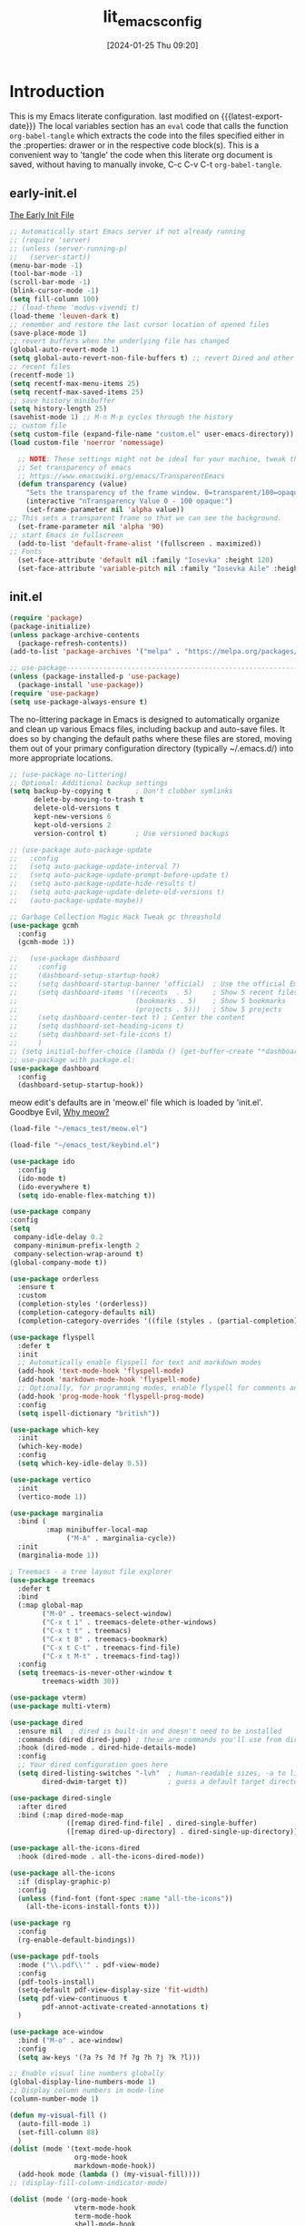#+title:      lit_emacs_config
#+date:       [2024-01-25 Thu 09:20]
#+filetags:   :emacs:
#+identifier: 20240125T092048
#+STARTUP: content indent
#+MACRO: latest-export-date (eval (format-time-string "%F %T %z"))

* Introduction
  This is my Emacs literate configuration. last modified on {{{latest-export-date}}}
  The local variables section has an =eval= code that calls the function
  =org-babel-tangle= which extracts the code into the files specified
  either in the :properties: drawer or in the respective code
  block(s). This is a convenient way to 'tangle' the code when this
  literate org document is saved, without having to manually invoke,
  C-c C-v C-t =org-babel-tangle=.
** early-init.el
:PROPERTIES:
:HEADER-ARGS:emacs-lisp: :tangle ~/emacs_test/early-init.el
:END:

[[https://www.gnu.org/software/emacs/manual/html_node/emacs/Early-Init-File.html][The Early Init File]] 

#+NAME: first-block
#+begin_src emacs-lisp
  ;; Automatically start Emacs server if not already running
  ;; (require 'server)
  ;; (unless (server-running-p)
  ;;   (server-start))
  (menu-bar-mode -1)
  (tool-bar-mode -1)
  (scroll-bar-mode -1)
  (blink-cursor-mode -1)
  (setq fill-column 100)
  ;; (load-theme 'modus-vivendi t)
  (load-theme 'leuven-dark t)
  ;; remember and restore the last cursor location of opened files
  (save-place-mode 1)
  ;; revert buffers when the underlying file has changed
  (global-auto-revert-mode 1)
  (setq global-auto-revert-non-file-buffers t) ;; revert Dired and other buffers
  ;; recent files
  (recentf-mode 1)
  (setq recentf-max-menu-items 25)
  (setq recentf-max-saved-items 25)
  ;; save history minibuffer
  (setq history-length 25)
  (savehist-mode 1) ;; M-n M-p cycles through the history
  ;; custom file 
  (setq custom-file (expand-file-name "custom.el" user-emacs-directory))
  (load custom-file 'noerror 'nomessage)
#+end_src

#+NAME: font and frame
#+begin_src emacs-lisp
    ;; NOTE: These settings might not be ideal for your machine, tweak them as needed!
    ;; Set transparency of emacs
    ;; https://www.emacswiki.org/emacs/TransparentEmacs
    (defun transparency (value)
      "Sets the transparency of the frame window. 0=transparent/100=opaque"
      (interactive "nTransparency Value 0 - 100 opaque:")
      (set-frame-parameter nil 'alpha value))
  ;; This sets a transparent frame so that we can see the background. 
    (set-frame-parameter nil 'alpha '90)
  ;; start Emacs in fullscreen 
    (add-to-list 'default-frame-alist '(fullscreen . maximized))
  ;; Fonts 
    (set-face-attribute 'default nil :family "Iosevka" :height 120)
    (set-face-attribute 'variable-pitch nil :family "Iosevka Aile" :height 120)
#+end_src
** init.el
:PROPERTIES:
:HEADER-ARGS:emacs-lisp: :tangle ~/emacs_test/init.el
:END:

#+NAME: package
#+begin_src emacs-lisp
  (require 'package)
  (package-initialize)
  (unless package-archive-contents
    (package-refresh-contents))
  (add-to-list 'package-archives '("melpa" . "https://melpa.org/packages/") t)

  ;; use-package------------------------------------------------------------------
  (unless (package-installed-p 'use-package)
    (package-install 'use-package))
  (require 'use-package)
  (setq use-package-always-ensure t)
#+end_src

The no-littering package in Emacs is designed to automatically
organize and clean up various Emacs files, including backup and
auto-save files. It does so by changing the default paths where these
files are stored, moving them out of your primary configuration
directory (typically ~/.emacs.d/) into more appropriate locations.
#+NAME: housekeeping
#+begin_src emacs-lisp
  ;; (use-package no-littering)
  ;; Optional: Additional backup settings
  (setq backup-by-copying t      ; Don't clobber symlinks
        delete-by-moving-to-trash t
        delete-old-versions t
        kept-new-versions 6
        kept-old-versions 2
        version-control t)       ; Use versioned backups

  ;; (use-package auto-package-update
  ;;   :config
  ;;   (setq auto-package-update-interval 7)
  ;;   (setq auto-package-update-prompt-before-update t)
  ;;   (setq auto-package-update-hide-results t)
  ;;   (setq auto-package-update-delete-old-versions t)
  ;;   (auto-package-update-maybe))

  ;; Garbage Collection Magic Hack Tweak gc threashold
  (use-package gcmh
    :config
    (gcmh-mode 1))
#+end_src

#+NAME: dashboard
#+begin_src emacs-lisp
  ;;   (use-package dashboard
  ;;     :config
  ;;     (dashboard-setup-startup-hook)
  ;;     (setq dashboard-startup-banner 'official)  ; Use the official Emacs logo as banner
  ;;     (setq dashboard-items '((recents  . 5)     ; Show 5 recent files
  ;;                             (bookmarks . 5)    ; Show 5 bookmarks
  ;;                             (projects . 5)))   ; Show 5 projects
  ;;     (setq dashboard-center-text t) ; Center the content
  ;;     (setq dashboard-set-heading-icons t)
  ;;     (setq dashboard-set-file-icons t)
  ;;     )
  ;; (setq initial-buffer-choice (lambda () (get-buffer-create "*dashboard*")))
  ;; use-package with package.el:
  (use-package dashboard
    :config
    (dashboard-setup-startup-hook))
#+end_src

meow edit's defaults are in 'meow.el' file which is loaded by
'init.el'. Goodbye Evil, [[https://esrh.me/posts/2021-12-18-switching-to-meow.html][Why meow?]]
#+NAME: meow
#+begin_src emacs-lisp
  (load-file "~/emacs_test/meow.el")
#+end_src

#+NAME: custom keymaps
#+begin_src emacs-lisp
  (load-file "~/emacs_test/keybind.el")
#+end_src

#+NAME: ido
#+begin_src emacs-lisp
  (use-package ido
    :config
    (ido-mode t)
    (ido-everywhere t)
    (setq ido-enable-flex-matching t))
#+end_src

#+NAME: company
#+begin_src emacs-lisp
  (use-package company
  :config
  (setq
   company-idle-delay 0.2
   company-minimum-prefix-length 2
   company-selection-wrap-around t)
  (global-company-mode t))
#+end_src

#+NAME: orderless
#+begin_src emacs-lisp
(use-package orderless
  :ensure t
  :custom
  (completion-styles '(orderless))
  (completion-category-defaults nil)
  (completion-category-overrides '((file (styles . (partial-completion))))))
#+end_src

#+NAME: flyspell
#+begin_src emacs-lisp
  (use-package flyspell
    :defer t
    :init
    ;; Automatically enable flyspell for text and markdown modes
    (add-hook 'text-mode-hook 'flyspell-mode)
    (add-hook 'markdown-mode-hook 'flyspell-mode)
    ;; Optionally, for programming modes, enable flyspell for comments and strings
    (add-hook 'prog-mode-hook 'flyspell-prog-mode)
    :config
    (setq ispell-dictionary "british"))
#+end_src

#+NAME: which-key
#+begin_src emacs-lisp
  (use-package which-key
    :init
    (which-key-mode)
    :config
    (setq which-key-idle-delay 0.5))
#+end_src

#+NAME: vertico & marginalia
#+begin_src emacs-lisp
  (use-package vertico
    :init
    (vertico-mode 1))

  (use-package marginalia
    :bind (
           :map minibuffer-local-map
                ("M-A" . marginalia-cycle))
    :init
    (marginalia-mode 1))
#+end_src

#+NAME: treemacs
#+begin_src emacs-lisp
; Treemacs - a tree layout file explorer
(use-package treemacs
  :defer t
  :bind
  (:map global-map
        ("M-0" . treemacs-select-window)
        ("C-x t 1" . treemacs-delete-other-windows)
        ("C-x t t" . treemacs)
        ("C-x t B" . treemacs-bookmark)
        ("C-x t C-t" . treemacs-find-file)
        ("C-x t M-t" . treemacs-find-tag))
  :config
  (setq treemacs-is-never-other-window t
        treemacs-width 30))
#+end_src

#+NAME: vterm
#+begin_src emacs-lisp
  (use-package vterm)
  (use-package multi-vterm)
#+end_src

#+NAME: dired
#+begin_src emacs-lisp
  (use-package dired
    :ensure nil  ; dired is built-in and doesn't need to be installed
    :commands (dired dired-jump) ; these are commands you'll use from dired
    :hook (dired-mode . dired-hide-details-mode)
    :config
    ;; Your dired configuration goes here
    (setq dired-listing-switches "-lvh"  ; human-readable sizes, -a to list all files
          dired-dwim-target t))          ; guess a default target directory

  (use-package dired-single
    :after dired
    :bind (:map dired-mode-map
                ([remap dired-find-file] . dired-single-buffer)
                ([remap dired-up-directory] . dired-single-up-directory)))

  (use-package all-the-icons-dired
    :hook (dired-mode . all-the-icons-dired-mode))
#+end_src

#+NAME: all-the-icons
#+begin_src emacs-lisp
  (use-package all-the-icons
    :if (display-graphic-p)
    :config
    (unless (find-font (font-spec :name "all-the-icons"))
      (all-the-icons-install-fonts t)))
#+end_src

#+NAME: rg
#+begin_src emacs-lisp
  (use-package rg
    :config
    (rg-enable-default-bindings))
#+end_src

#+NAME: pdf-tools
#+begin_src emacs-lisp
    (use-package pdf-tools
      :mode ("\\.pdf\\'" . pdf-view-mode)
      :config
      (pdf-tools-install)
      (setq-default pdf-view-display-size 'fit-width)
      (setq pdf-view-continuous t
            pdf-annot-activate-created-annotations t)
      )
#+end_src

#+NAME: ace-window
#+begin_src emacs-lisp
(use-package ace-window
  :bind ("M-o" . ace-window)
  :config
  (setq aw-keys '(?a ?s ?d ?f ?g ?h ?j ?k ?l)))
#+end_src

#+my-visual-fill-mode
#+begin_src emacs-lisp
  ;; Enable visual line numbers globally
  (global-display-line-numbers-mode 1)
  ;; Display column numbers in mode-line
  (column-number-mode 1)

  (defun my-visual-fill ()
    (auto-fill-mode 1)
    (set-fill-column 88)
    )
  (dolist (mode '(text-mode-hook
                  org-mode-hook
                  markdown-mode-hook))
    (add-hook mode (lambda () (my-visual-fill))))
  ;; (display-fill-column-indicator-mode)

  (dolist (mode '(org-mode-hook
                  vterm-mode-hook
                  term-mode-hook
                  shell-mode-hook
                  treemacs-mode-hook
                  eshell-mode-hook))
    (add-hook mode (lambda () (display-line-numbers-mode 0))))
#+end_src

#+NAME: abbrev mode
#+begin_src emacs-lisp
  (add-hook 'text-mode-hook 'abbrev-mode)
#+end_src
                                                                                    
** custom keymaps
this is based on a Acronym Mnemonic Strategy (at least that is what i
think it is) for example to perform some action on a buffer first 'b'
then 'k' to kill, or 'g' (go-to) to switch. 
Using the C-c prefix followed by a letter is a common convention for
user-defined keybindings, as these sequences are generally reserved
for users and are less likely to conflict with other bindings.

#+begin_src emacs-lisp :tangle ~/emacs_test/keybind.el
  ;; b for buffer---------------------------------------------------------------------
  (global-set-key (kbd "C-c b k") 'kill-buffer)
  (global-set-key (kbd "C-c b l") 'list-buffers)
  (global-set-key (kbd "C-c b g") 'switch-to-buffer)
  ;; this is a custome function defined in 'custom_func.el'
  ;;(global-set-key (kbd "C-c b K") 'kill-buffer-and-window) 

  ;; d for dired---------------------------------------------------------------------
  (global-set-key (kbd "C-c d j") 'ido-dired)
  (global-set-key (kbd "C-c d h") 'dired-up-directory)
  (global-set-key (kbd "C-c d H") 'dired-hide-dotfiles-mode)
  (global-set-key (kbd "C-c h k") 'dired-do-kill-lines)

  ;; f for file---------------------------------------------------------------------
  (global-set-key (kbd "C-c f f") 'ido-find-file)
  (global-set-key (kbd "C-c f s") 'save-buffer)
  (global-set-key (kbd "C-c f r") 'recentf)

  ;; o for open
  (global-set-key (kbd "C-c o i t") 'org-toggle-inline-images)
  (global-set-key (kbd "C-c o l t") 'org-toggle-link-display)

  ;; q for quit---------------------------------------------------------------------
  (global-set-key (kbd "C-c q q") 'save-buffers-kill-terminal)

  ;; w for window---------------------------------------------------------------------
  (global-set-key (kbd "C-c w w") 'ace-window)
  (global-set-key (kbd "C-c w k") 'delete-window)
  (global-set-key (kbd "C-c w 1") 'delete-other-windows)
  (global-set-key (kbd "C-c w r") 'split-window-right)
  (global-set-key (kbd "C-c w b") 'split-window-below)
  (global-set-key (kbd "C-c w c") 'clone-indirect-buffer)

  ;; Hyper key remap setting
  (define-prefix-command 'my-hyper-key-map)
  (global-set-key (kbd "C-c h") 'my-hyper-key-map)

  (define-key my-hyper-key-map (kbd "k") 'dired-do-kill-lines)
  ;; this is a custome function defined in 'custom_func.el'
  ;;(define-key my-hyper-key-map (kbd "h") 'make-org-heading)

  ;;key-chord--------------------------------------------------------------------
  (use-package key-chord
    :config
    (key-chord-mode 1)
    (key-chord-define-global "jk" 'meow-escape-or-normal-modal))
#+end_src

** meow.el
#+begin_src emacs-lisp :tangle ~/emacs_test/meow.el
  (defun meow-setup ()
    (setq meow-cheatsheet-layout meow-cheatsheet-layout-qwerty)
    (meow-motion-overwrite-define-key
     '("j" . meow-next)
     '("k" . meow-prev)
     '("<escape>" . ignore))
    (meow-leader-define-key
     ;; SPC j/k will run the original command in MOTION state.
     '("j" . "H-j")
     '("k" . "H-k")
     ;; Use SPC (0-9) for digit arguments.
     '("1" . meow-digit-argument)
     '("2" . meow-digit-argument)
     '("3" . meow-digit-argument)
     '("4" . meow-digit-argument)
     '("5" . meow-digit-argument)
     '("6" . meow-digit-argument)
     '("7" . meow-digit-argument)
     '("8" . meow-digit-argument)
     '("9" . meow-digit-argument)
     '("0" . meow-digit-argument)
     '("/" . meow-keypad-describe-key)
     '("?" . meow-cheatsheet))
    (meow-normal-define-key
     '("0" . meow-expand-0)
     '("9" . meow-expand-9)
     '("8" . meow-expand-8)
     '("7" . meow-expand-7)
     '("6" . meow-expand-6)
     '("5" . meow-expand-5)
     '("4" . meow-expand-4)
     '("3" . meow-expand-3)
     '("2" . meow-expand-2)
     '("1" . meow-expand-1)
     '("-" . negative-argument)
     '(";" . meow-reverse)
     '("," . meow-inner-of-thing)
     '("." . meow-bounds-of-thing)
     '("[" . meow-beginning-of-thing)
     '("]" . meow-end-of-thing)
     '("a" . meow-append)
     '("A" . meow-open-below)
     '("b" . meow-back-word)
     '("B" . meow-back-symbol)
     '("c" . meow-change)
     '("d" . meow-delete)
     '("D" . meow-backward-delete)
     '("e" . meow-next-word)
     '("E" . meow-next-symbol)
     '("f" . meow-find)
     '("g" . meow-cancel-selection)
     '("G" . meow-grab)
     '("h" . meow-left)
     '("H" . meow-left-expand)
     '("i" . meow-insert)
     '("I" . meow-open-above)
     '("j" . meow-next)
     '("J" . meow-next-expand)
     '("k" . meow-prev)
     '("K" . meow-prev-expand)
     '("l" . meow-right)
     '("L" . meow-right-expand)
     '("m" . meow-join)
     '("n" . meow-search)
     '("o" . meow-block)
     '("O" . meow-to-block)
     '("p" . meow-yank)
     '("q" . meow-quit)
     '("Q" . meow-goto-line)
     '("r" . meow-replace)
     '("R" . meow-swap-grab)
     '("s" . meow-kill)
     '("t" . meow-till)
     '("u" . meow-undo)
     '("U" . meow-undo-in-selection)
     '("v" . meow-visit)
     '("w" . meow-mark-word)
     '("W" . meow-mark-symbol)
     '("x" . meow-line)
     '("X" . meow-goto-line)
     '("y" . meow-save)
     '("Y" . meow-sync-grab)
     '("z" . meow-pop-selection)
     '("'" . repeat)
     '("<escape>" . ignore)))

  (use-package meow
    :config
    (meow-setup)
    (meow-global-mode 1))

#+end_src

** org.el
:PROPERTIES:
:HEADER-ARGS:emacs-lisp: :tangle ~/emacs_test/init.el
:END:
#+begin_src emacs-lisp
    (defun my/org-mode-setup ()
      (variable-pitch-mode 1) ; Use variable-pitch fonts for the main text in org-mode
      ;; Ensure certain parts of the org file use a fixed-pitch font
      (set-face-attribute 'org-block nil :inherit 'fixed-pitch)
      (set-face-attribute 'org-code nil :inherit 'fixed-pitch)
      (set-face-attribute 'org-table nil :inherit 'fixed-pitch)
      (set-face-attribute 'org-verbatim nil :inherit 'fixed-pitch)
      (set-face-attribute 'org-special-keyword nil :inherit 'fixed-pitch)
      (set-face-attribute 'org-meta-line nil :inherit 'fixed-pitch)
      (set-face-attribute 'org-checkbox nil :inherit 'fixed-pitch)
      )
    (add-hook 'org-mode-hook 'my/org-mode-setup)
    ;; org-modern
    (use-package org-modern
      :after org
      :config
      (global-org-modern-mode)
      (org-indent-mode))
    ;; org-tempo
    (require 'org-tempo)
    ;; org-reveal-------------------------------------------------------------------
    ;; (use-package ox-reveal
    ;;   :config
    ;;   (setq org-reveal-root "<Insert Reveal.js file path here>"))
    ;; (require 'ox-reveal)
#+end_src
*** denote
#+begin_src emacs-lisp
  (use-package denote
    :custom
    (denote-directory "~/org-roam/denote/")
    :config
    (setq denote-dired-directories (list denote-directory))
    (denote-rename-buffer-mode)
    (add-hook 'dired-mode-hook 'denote-dired-mode-in-directories))
 #+end_src
*** org-ai
#+begin_src emacs-lisp
  (use-package org-ai
  :commands (org-ai-mode
             org-ai-global-mode)
  :init
  (add-hook 'org-mode-hook #'org-ai-mode) ; enable org-ai in org-mode
  (org-ai-global-mode) ; installs global keybindings on C-c M-a
  :config
  (setq org-ai-openai-api-token "Your API key")
  ;; (setq org-ai-default-chat-model "gpt-4") ; if you are on the gpt-4 beta:
  ;; (org-ai-install-yasnippets) ; if you are using yasnippet and want `ai` snippets
  )
#+end_src
** lsp-mode
:PROPERTIES:
:HEADER-ARGS:emacs-lisp: :tangle ~/emacs_test/init.el
:END:
#+NAME: lsp-mode
#+begin_src emacs-lisp
  (use-package lsp-mode
    :commands (lsp lsp-deferred)
    :hook ((python-mode . lsp-deferred)   ; Replace `python-mode` with the mode of the language you use
           (rust-mode . lsp-deferred)      ; Add more lines like this for other languages
           (lsp-mode . lsp-enable-which-key-integration))
    ;; :init
    ;; (setq lsp-keymap-prefix "C-c l")  ; Set your lsp-mode keymap prefix
    :config
    (setq lsp-enable-file-watchers nil
          lsp-enable-symbol-highlighting nil
          lsp-log-io nil
          lsp-prefer-capf t  ; Use capf as the completion provider
          ;; lsp-enable-snippet nil
          lsp-prefer-flymake nil  ; Use flycheck instead of flymake
          lsp-idle-delay 0.500)
    (lsp-enable-which-key-integration t))

  (use-package lsp-ui
    :commands lsp-ui-mode
    :after lsp-mode
    :hook (lsp-mode . lsp-ui-mode)
    :config
    (setq lsp-ui-doc-enable t
          lsp-ui-doc-position 'bottom
          lsp-ui-sideline-enable t
          lsp-ui-sideline-show-hover t
          lsp-ui-sideline-show-diagnostics t))

  (use-package lsp-treemacs
    :after lsp-mode
    :config
    (lsp-treemacs-sync-mode 1))

  (use-package flycheck
    :init (global-flycheck-mode)
    )
#+end_src
*** tree-sitter
#+begin_src emacs-lisp
  (use-package tree-sitter
    :config
    (global-tree-sitter-mode)
    (add-hook 'tree-sitter-after-on-hook #'tree-sitter-hl-mode))
  (use-package tree-sitter-langs
    :after tree-sitter
    :config
    (add-to-list 'tree-sitter-major-mode-language-alist '(python-mode . python))
    (add-to-list 'tree-sitter-major-mode-language-alist '(js-mode . javascript))
    (add-to-list 'tree-sitter-major-mode-language-alist '(html-mode . html))
    (add-to-list 'tree-sitter-major-mode-language-alist '(css-mode . css))
    (add-to-list 'tree-sitter-major-mode-language-alist '(tcl-mode . tcl))
    ;;add more languages as needed
    )
#+end_src
*** magit
#+begin_src emacs-lisp
  (use-package magit
  :commands magit-status
  :config
  ;; Optional: Set global key binding for accessing Magit Status
  (global-set-key (kbd "C-x g") 'magit-status))
#+end_src
*** projectile
#+begin_src emacs-lisp
    (use-package projectile
    :config (projectile-mode)
    :bind-keymap
    ("C-c p" . projectile-command-map))
#+end_src
* local variables
# Local Variables:
# eval: (add-hook 'after-save-hook (lambda () (org-babel-tangle)) nil t)
# End:

